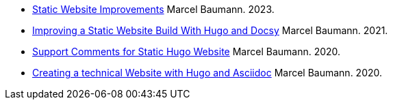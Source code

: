 - link:../../2023/static-website-improvements[Static Website Improvements]
Marcel Baumann. 2023.
- link:../../2021/improving-a-static-web-site-build-with-hugo-and-docsy[Improving a Static Website Build With Hugo and Docsy]
Marcel Baumann. 2021.
- link:../../2020/support-comments-for-static-hugo-website[Support Comments for Static Hugo Website]
Marcel Baumann. 2020.
- link:../../2020/creating-a-technical-website-with-hugo-and-asciidoc[Creating a technical Website with Hugo and Asciidoc]
Marcel Baumann. 2020.
